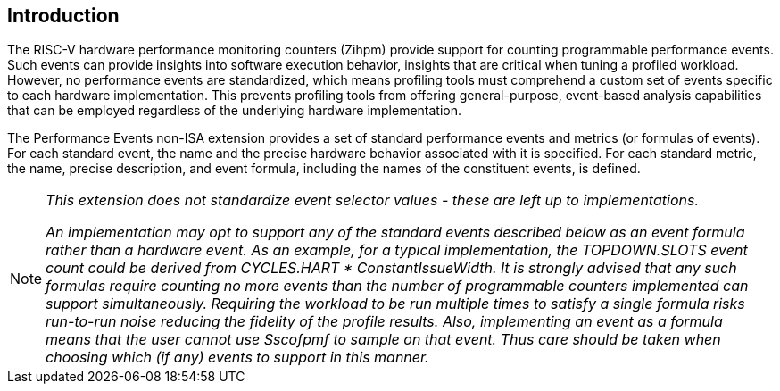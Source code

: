 [[intro]]
== Introduction

The RISC-V hardware performance monitoring counters (Zihpm) provide support for counting programmable performance events. Such events can provide insights into software execution behavior, insights that are critical when tuning a profiled workload. However, no performance events are standardized, which means profiling tools must comprehend a custom set of events specific to each hardware implementation. This prevents profiling tools from offering general-purpose, event-based analysis capabilities that can be employed regardless of the underlying hardware implementation.

The Performance Events non-ISA extension provides a set of standard performance events and metrics (or formulas of events). For each standard event, the name and the precise hardware behavior associated with it is specified. For each standard metric, the name, precise description, and event formula, including the names of the constituent events, is defined.

[NOTE]
[%unbreakable]
====
_This extension does not standardize event selector values - these are left up to implementations._

_An implementation may opt to support any of the standard events described below as an event formula rather than a hardware event.  As an example, for a typical implementation, the TOPDOWN.SLOTS event count could be derived from CYCLES.HART * ConstantIssueWidth.  It is strongly advised that any such formulas require counting no more events than the number of programmable counters implemented can support simultaneously.  Requiring the workload to be run multiple times to satisfy a single formula risks run-to-run noise reducing the fidelity of the profile results.  Also, implementing an event as a formula means that the user cannot use Sscofpmf to sample on that event.  Thus care should be taken when choosing which (if any) events to support in this manner._
====